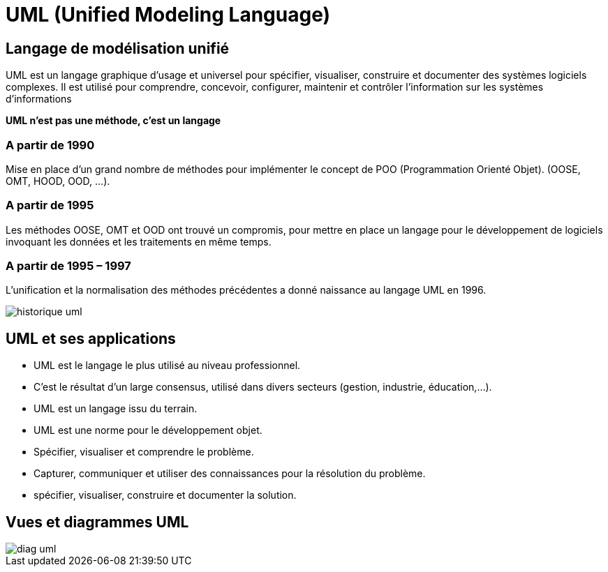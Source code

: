 = UML (Unified Modeling Language)

== Langage de modélisation unifié

UML est un langage graphique d'usage et universel pour spécifier, visualiser, construire et documenter des systèmes logiciels complexes.
Il est utilisé pour comprendre, concevoir, configurer, maintenir et contrôler l’information sur les systèmes d'informations

*UML n’est pas une méthode, c’est un langage*

=== A partir de 1990
Mise en place d'un grand nombre de méthodes pour implémenter le concept de POO (Programmation Orienté Objet).
(OOSE, OMT, HOOD, OOD, …).

=== A partir de 1995
Les méthodes OOSE, OMT et OOD ont trouvé un compromis, pour mettre en place un langage pour le développement de logiciels invoquant les données et les traitements en même temps.

=== A partir de 1995 – 1997
L'unification et la normalisation des méthodes précédentes a donné naissance au langage UML en 1996.

image::historique_uml.png[]

== UML et ses applications

** UML est le langage le plus utilisé au niveau professionnel.
** C'est le résultat d'un large consensus, utilisé dans divers secteurs (gestion, industrie, éducation,…).
** UML est un langage issu du terrain.
** UML est une norme pour le développement objet.
** Spécifier, visualiser et comprendre le problème.
** Capturer, communiquer et utiliser des connaissances pour la résolution du problème.
** spécifier, visualiser, construire et documenter la solution.


== Vues et diagrammes  UML

image::diag_uml.png[]
